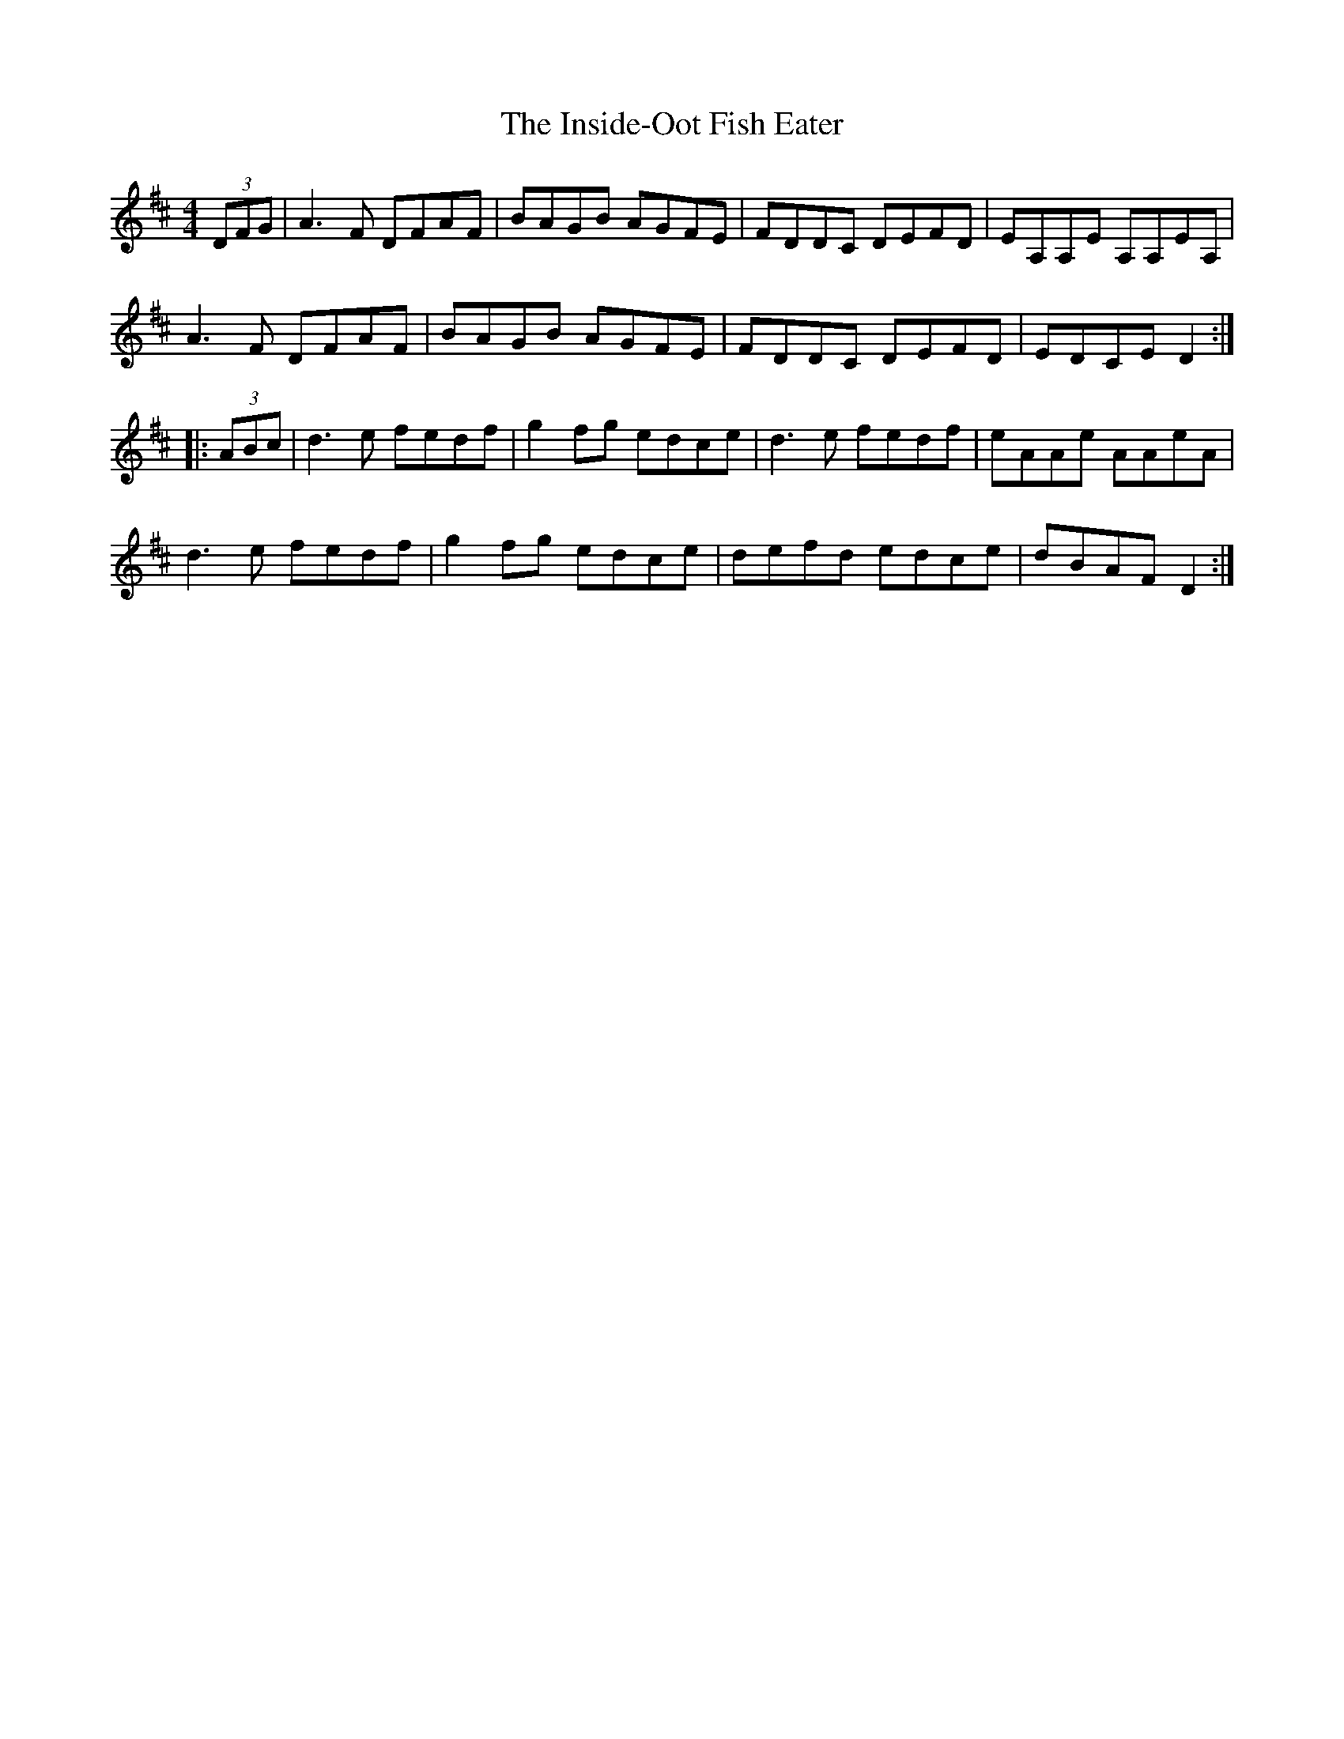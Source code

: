 X: 19000
T: Inside-Oot Fish Eater, The
R: reel
M: 4/4
K: Dmajor
(3DFG|A3F DFAF|BAGB AGFE|FDDC DEFD|EA,A,E A,A,EA,|
A3F DFAF|BAGB AGFE|FDDC DEFD|EDCE D2:|
|:(3ABc|d3e fedf|g2fg edce|d3e fedf|eAAe AAeA|
d3e fedf|g2fg edce|defd edce|dBAF D2:|

